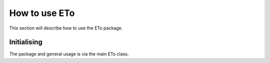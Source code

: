 How to use ETo
===============

This section will describe how to use the ETo package.

Initialising
------------
The package and general usage is via the main ETo class.

.. ipython:: python

    from eto import ETo
